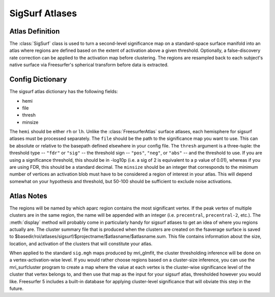 .. _sigsurf_atlases::

SigSurf Atlases
===============

.. _definition:

Atlas Definition
----------------
The :class:`SigSurf` class is used to turn a second-level significance map on a 
standard-space surface manifold into an atlas where regions are defined based on
the extent of activation above a given threshold.  Optionally, a false-discovery
rate correction can be applied to the activation map before clustering.  The 
regions are resampled back to each subject's native surface via Freesurfer's
spherical transform before data is extracted.

.. _dictionary:

Config Dictionary
-----------------
The sigsurf atlas dictionary has the following fields:

* hemi
* file
* thresh
* minsize

The ``hemi`` should be either ``rh`` or ``lh``.  Unlike the :class:`FreesurferAtlas`
surface atlases, each hemisphere for sigsurf atlases must be processed separately.
The ``file`` should be the path to the significance map you want to use.  This can
be absolute or relative to the basepath defined elsewhere in your config file.  The
``thresh`` argument is a three-tuple: the threshold type -- ``"fdr"`` or ``"sig"`` -- 
the threshold sign -- ``"pos"``, ``"neg"``, or ``"abs"`` -- and the threshold to use.
If you are using a significance threshold, this should be in -log10p (i.e. a sig of 2 
is equivalent to a p value of 0.01), whereas if you are using FDR, this should be a
standard decimal.  The ``minsize`` should be an integer that corresponds to the minimum
number of vertices an activation blob must have to be considered a region of interest
in your atlas.  This will depend somewhat on your hypothesis and threshold, but 50-100
should be sufficient to exclude noise activations.

.. _notes:

Atlas Notes
-----------

The regions will be named by which aparc region contains the most significant vertex.
If the peak vertex of multiple clusters are in the same region, the name will be
appended with an integer (i.e. ``precentral``, ``precentral-2``, etc.).  The
:meth:`display` method will probably come in particularly handy for sigsurf atlases
to get an idea of where you regions actually are.  The cluster summary file that
is produced when the clusters are created on the fsaverage surface is saved to
$basedir/roi/atlases/sigsurf/$projectname/$atlasname/$atlasname.sum.  This file 
contains information about the size, location, and activation of the clusters
that will constitute your atlas.

When applied to the standard ``sig.mgh`` maps produced by mri_glmfit, the cluster
thresholding inference will be done on a vertex-activation-wise level.  If you 
would rather choose regions based on a cluster-size inference, you can use the
mri_surfcluster program to create a map where the value at each vertex is the 
cluster-wise significance level of the cluster that vertex belongs to, and then
use that map as the input for your sigsurf atlas, thresholded however you would like.
Freesurfer 5 includes a built-in database for applying cluster-level significance
that will obviate this step in the future.


